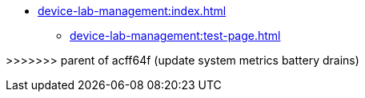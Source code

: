 * xref:device-lab-management:index.adoc[]
** xref:device-lab-management:test-page.adoc[]

>>>>>>> parent of acff64f (update system metrics battery drains)
